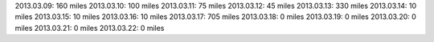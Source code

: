 
2013.03.09: 160 miles
2013.03.10: 100 miles
2013.03.11: 75 miles
2013.03.12: 45 miles
2013.03.13: 330 miles
2013.03.14: 10 miles
2013.03.15: 10 miles
2013.03.16: 10 miles
2013.03.17: 705 miles
2013.03.18: 0 miles
2013.03.19: 0 miles
2013.03.20: 0 miles
2013.03.21: 0 miles
2013.03.22: 0 miles




